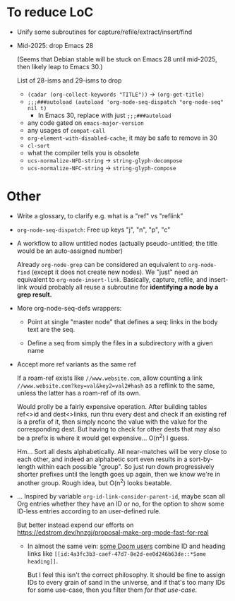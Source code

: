 * To reduce LoC

- Unify some subroutines for capture/refile/extract/insert/find

- Mid-2025: drop Emacs 28

  (Seems that Debian stable will be stuck on Emacs 28 until mid-2025,
  then likely leap to Emacs 30.)

  List of 28-isms and 29-isms to drop

  - =(cadar (org-collect-keywords "TITLE"))= -> =(org-get-title)=
  - =;;;###autoload (autoload 'org-node-seq-dispatch "org-node-seq" nil t)=
    - In Emacs 30, replace with just =;;;###autoload=
  - any code gated on =emacs-major-version=
  - any usages of =compat-call=
  - =org-element-with-disabled-cache=, it may be safe to remove in 30
  - =cl-sort=
  - what the compiler tells you is obsolete
  - =ucs-normalize-NFD-string= -> =string-glyph-decompose=
  - =ucs-normalize-NFC-string= -> =string-glyph-compose=

* Other

- Write a glossary, to clarify e.g. what is a "ref" vs "reflink"

- =org-node-seq-dispatch=: Free up keys "j", "n", "p", "c"

- A workflow to allow untitled nodes (actually pseudo-untitled; the title would be an auto-assigned number)

  Already =org-node-grep= can be considered an equivalent to =org-node-find= (except it does not create new nodes).  We "just" need an equivalent to =org-node-insert-link=.  Basically, capture, refile, and insert-link would probably all reuse a subroutine for *identifying a node by a grep result.*

- More org-node-seq-defs wrappers:

  - Point at single "master node" that defines a seq: links in the body text are the seq.

  - Define a seq from simply the files in a subdirectory with a given name

- Accept more ref variants as the same ref

  If a roam-ref exists like =//www.website.com=, allow counting a link =//www.website.com?key=val&key2=val2#hash= as a reflink to the same, unless the latter has a roam-ref of its own.

  Would prolly be a fairly expensive operation.  After building tables ref<>id and dest<>links, run thru every dest and check if an existing ref is a prefix of it, then simply nconc the value with the value for the corresponding dest.  But having to check for other dests that may also be a prefix is where it would get expensive... O(n^2) I guess.

  Hm... Sort all dests alphabetically.  All near-matches will be very close to each other, and indeed an alphabetic sort even results in a sort-by-length within each possible "group". So just run down progressively shorter prefixes until the length goes up again, then we know we're in another group.  Rough idea, but O(n^2) looks beatable.

- ... Inspired by variable =org-id-link-consider-parent-id=, maybe scan all Org entries whether they have an ID or no, for the option to show some ID-less entries according to an user-defined rule.

  But better instead expend our efforts on https://edstrom.dev/hnzgj/proposal-make-org-mode-fast-for-real

  - In almost the same vein: [[https://github.com/nobiot/org-transclusion/issues/237][some Doom users]] combine ID and heading links like =[[id:4a3fc3b3-caef-47d7-8e2d-ee0d246b63de::*Some heading]]=.

    But I feel this isn't the correct philosophy.  It should be fine to assign IDs to every grain of sand in the universe, and if that's too many IDs for some use-case, then you filter them /for that use-case/.
